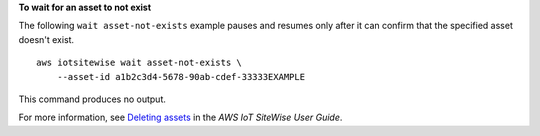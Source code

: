 **To wait for an asset to not exist**

The following ``wait asset-not-exists`` example pauses and resumes only after it can confirm that the specified asset doesn't exist. ::

    aws iotsitewise wait asset-not-exists \
        --asset-id a1b2c3d4-5678-90ab-cdef-33333EXAMPLE

This command produces no output.

For more information, see `Deleting assets <https://docs.aws.amazon.com/iot-sitewise/latest/userguide/delete-assets-and-models.html#delete-assets>`__ in the *AWS IoT SiteWise User Guide*.